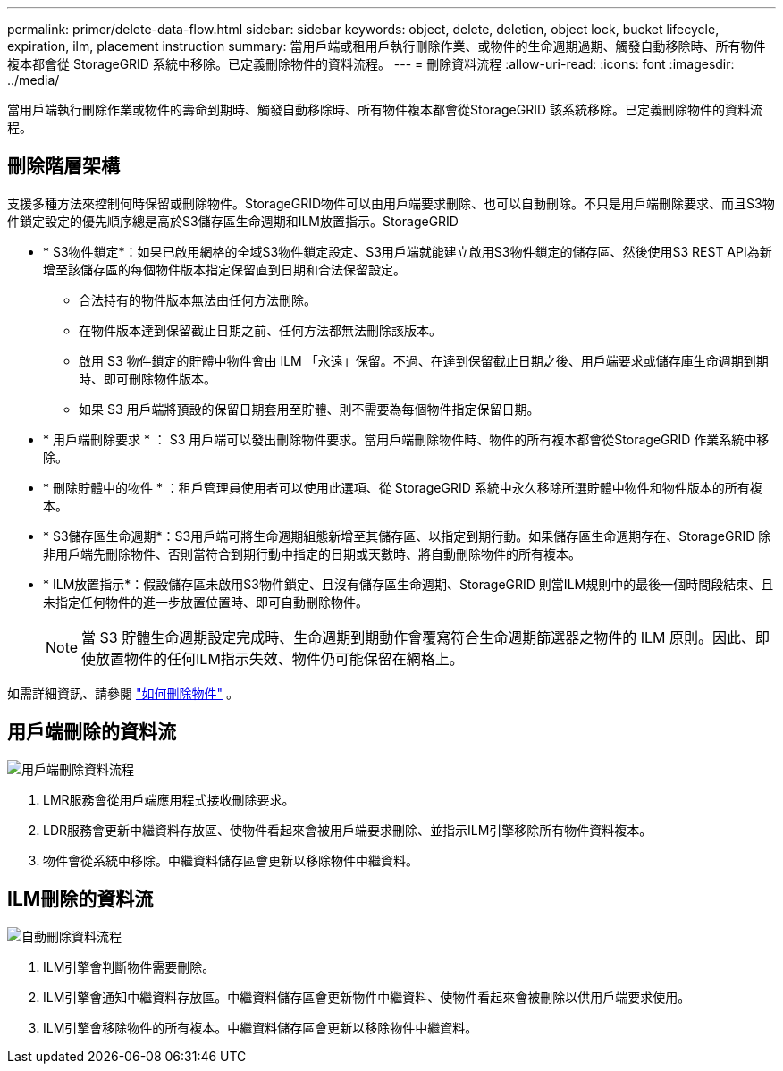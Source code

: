 ---
permalink: primer/delete-data-flow.html 
sidebar: sidebar 
keywords: object, delete, deletion, object lock, bucket lifecycle, expiration, ilm, placement instruction 
summary: 當用戶端或租用戶執行刪除作業、或物件的生命週期過期、觸發自動移除時、所有物件複本都會從 StorageGRID 系統中移除。已定義刪除物件的資料流程。 
---
= 刪除資料流程
:allow-uri-read: 
:icons: font
:imagesdir: ../media/


[role="lead"]
當用戶端執行刪除作業或物件的壽命到期時、觸發自動移除時、所有物件複本都會從StorageGRID 該系統移除。已定義刪除物件的資料流程。



== 刪除階層架構

支援多種方法來控制何時保留或刪除物件。StorageGRID物件可以由用戶端要求刪除、也可以自動刪除。不只是用戶端刪除要求、而且S3物件鎖定設定的優先順序總是高於S3儲存區生命週期和ILM放置指示。StorageGRID

* * S3物件鎖定*：如果已啟用網格的全域S3物件鎖定設定、S3用戶端就能建立啟用S3物件鎖定的儲存區、然後使用S3 REST API為新增至該儲存區的每個物件版本指定保留直到日期和合法保留設定。
+
** 合法持有的物件版本無法由任何方法刪除。
** 在物件版本達到保留截止日期之前、任何方法都無法刪除該版本。
** 啟用 S3 物件鎖定的貯體中物件會由 ILM 「永遠」保留。不過、在達到保留截止日期之後、用戶端要求或儲存庫生命週期到期時、即可刪除物件版本。
** 如果 S3 用戶端將預設的保留日期套用至貯體、則不需要為每個物件指定保留日期。


* * 用戶端刪除要求 * ： S3 用戶端可以發出刪除物件要求。當用戶端刪除物件時、物件的所有複本都會從StorageGRID 作業系統中移除。
* * 刪除貯體中的物件 * ：租戶管理員使用者可以使用此選項、從 StorageGRID 系統中永久移除所選貯體中物件和物件版本的所有複本。
* * S3儲存區生命週期*：S3用戶端可將生命週期組態新增至其儲存區、以指定到期行動。如果儲存區生命週期存在、StorageGRID 除非用戶端先刪除物件、否則當符合到期行動中指定的日期或天數時、將自動刪除物件的所有複本。
* * ILM放置指示*：假設儲存區未啟用S3物件鎖定、且沒有儲存區生命週期、StorageGRID 則當ILM規則中的最後一個時間段結束、且未指定任何物件的進一步放置位置時、即可自動刪除物件。
+

NOTE: 當 S3 貯體生命週期設定完成時、生命週期到期動作會覆寫符合生命週期篩選器之物件的 ILM 原則。因此、即使放置物件的任何ILM指示失效、物件仍可能保留在網格上。



如需詳細資訊、請參閱 link:../ilm/how-objects-are-deleted.html["如何刪除物件"] 。



== 用戶端刪除的資料流

image::../media/delete_data_flow.png[用戶端刪除資料流程]

. LMR服務會從用戶端應用程式接收刪除要求。
. LDR服務會更新中繼資料存放區、使物件看起來會被用戶端要求刪除、並指示ILM引擎移除所有物件資料複本。
. 物件會從系統中移除。中繼資料儲存區會更新以移除物件中繼資料。




== ILM刪除的資料流

image::../media/automatic_deletion_data_flow.png[自動刪除資料流程]

. ILM引擎會判斷物件需要刪除。
. ILM引擎會通知中繼資料存放區。中繼資料儲存區會更新物件中繼資料、使物件看起來會被刪除以供用戶端要求使用。
. ILM引擎會移除物件的所有複本。中繼資料儲存區會更新以移除物件中繼資料。

